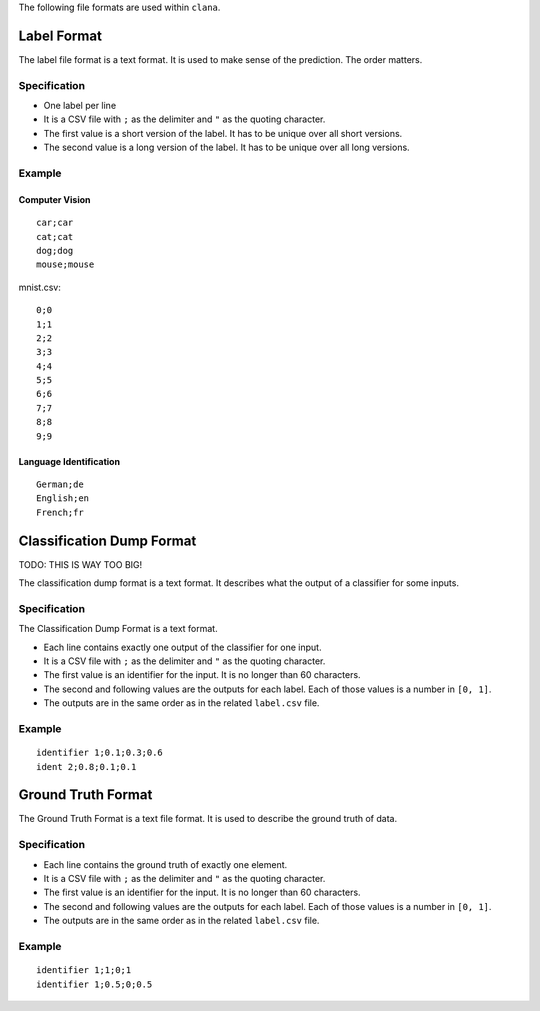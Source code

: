 The following file formats are used within ``clana``.

Label Format
============

The label file format is a text format. It is used to make sense of the
prediction. The order matters.

Specification
-------------

-  One label per line
-  It is a CSV file with ``;`` as the delimiter and ``"`` as the quoting
   character.
-  The first value is a short version of the label. It has to be unique
   over all short versions.
-  The second value is a long version of the label. It has to be unique
   over all long versions.

Example
-------

Computer Vision
~~~~~~~~~~~~~~~

::

   car;car
   cat;cat
   dog;dog
   mouse;mouse

mnist.csv:

::

   0;0
   1;1
   2;2
   3;3
   4;4
   5;5
   6;6
   7;7
   8;8
   9;9

Language Identification
~~~~~~~~~~~~~~~~~~~~~~~

::

   German;de
   English;en
   French;fr

Classification Dump Format
==========================

TODO: THIS IS WAY TOO BIG!

The classification dump format is a text format. It describes what the
output of a classifier for some inputs.

.. _specification-1:

Specification
-------------

The Classification Dump Format is a text format.

-  Each line contains exactly one output of the classifier for one
   input.
-  It is a CSV file with ``;`` as the delimiter and ``"`` as the quoting
   character.
-  The first value is an identifier for the input. It is no longer than
   60 characters.
-  The second and following values are the outputs for each label. Each
   of those values is a number in ``[0, 1]``.
-  The outputs are in the same order as in the related ``label.csv``
   file.

.. _example-1:

Example
-------

::

   identifier 1;0.1;0.3;0.6
   ident 2;0.8;0.1;0.1

Ground Truth Format
===================

The Ground Truth Format is a text file format. It is used to describe
the ground truth of data.

.. _specification-2:

Specification
-------------

-  Each line contains the ground truth of exactly one element.
-  It is a CSV file with ``;`` as the delimiter and ``"`` as the quoting
   character.
-  The first value is an identifier for the input. It is no longer than
   60 characters.
-  The second and following values are the outputs for each label. Each
   of those values is a number in ``[0, 1]``.
-  The outputs are in the same order as in the related ``label.csv``
   file.

.. _example-2:

Example
-------

::

   identifier 1;1;0;1
   identifier 1;0.5;0;0.5
